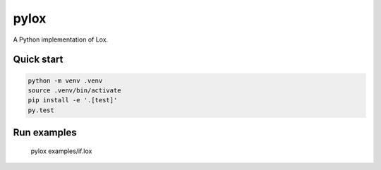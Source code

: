 pylox
======

A Python implementation of Lox.

Quick start
--------------

.. code-block:: console

    python -m venv .venv
    source .venv/bin/activate
    pip install -e '.[test]'
    py.test


Run examples
--------------

    pylox examples/if.lox
